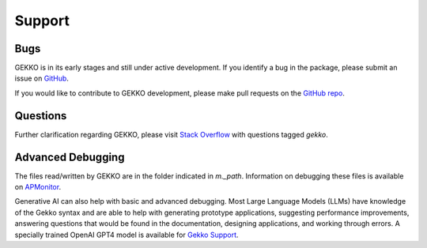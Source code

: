 

Support
=========

.. image:: /ML_Gekko_pics/gekko_support.png
   :width: 60%
   :align: center

Bugs
----

GEKKO is in its early stages and still under active development. If you identify a bug in the package, please submit an issue on `GitHub <https://github.com/BYU-PRISM/GEKKO>`_. 

If you would like to contribute to GEKKO development, please make pull requests on the `GitHub repo <https://github.com/BYU-PRISM/GEKKO>`_.

Questions
---------

Further clarification regarding GEKKO, please visit `Stack Overflow <https://stackoverflow.com/questions/tagged/gekko>`_ with questions tagged `gekko`.

Advanced Debugging
------------------

The files read/written by GEKKO are in the folder indicated in `m._path`. Information on debugging these files is available on `APMonitor <http://apmonitor.com/wiki/>`_.

Generative AI can also help with basic and advanced debugging. Most Large Language Models (LLMs) have knowledge of the Gekko syntax and are able to help with generating prototype applications, suggesting performance improvements, answering questions that would be found in the documentation, designing applications, and working through errors. A specially trained OpenAI GPT4 model is available for `Gekko Support <https://chat.openai.com/g/g-sl8WNWdO7-gekko-support>`_.


